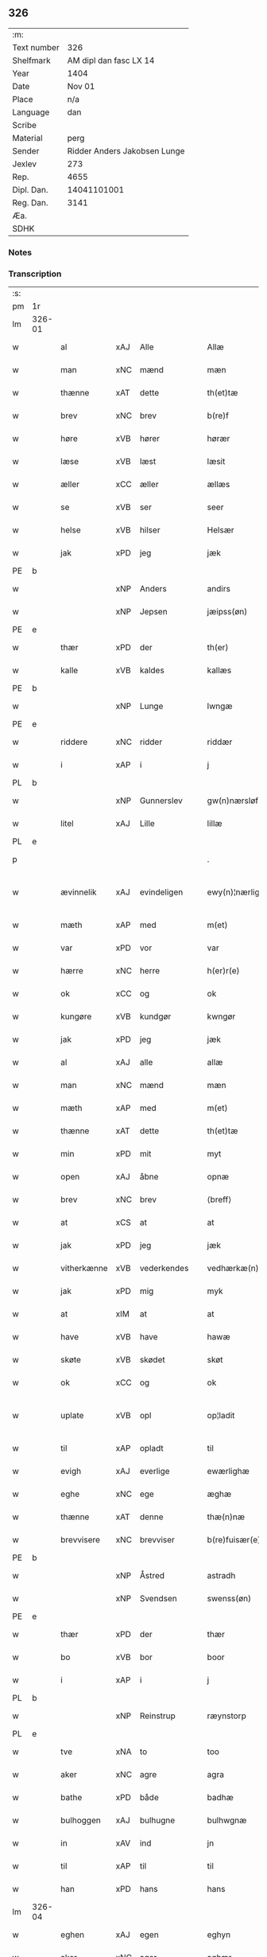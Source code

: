 ** 326
| :m:         |                              |
| Text number |                          326 |
| Shelfmark   |       AM dipl dan fasc LX 14 |
| Year        |                         1404 |
| Date        |                       Nov 01 |
| Place       |                          n/a |
| Language    |                          dan |
| Scribe      |                              |
| Material    |                         perg |
| Sender      | Ridder Anders Jakobsen Lunge |
| Jexlev      |                          273 |
| Rep.        |                         4655 |
| Dipl. Dan.  |                  14041101001 |
| Reg. Dan.   |                         3141 |
| Æa.         |                              |
| SDHK        |                              |

*** Notes


*** Transcription
| :s: |        |             |     |            |   |                    |                 |   |   |   |   |     |   |   |    |               |
| pm  | 1r     |             |     |            |   |                    |                 |   |   |   |   |     |   |   |    |               |
| lm  | 326-01 |             |     |            |   |                    |                 |   |   |   |   |     |   |   |    |               |
| w   |        | al          | xAJ | Alle       |   | Allæ               | Allæ            |   |   |   |   | dan |   |   |    |        326-01 |
| w   |        | man         | xNC | mænd       |   | mæn                | mæ             |   |   |   |   | dan |   |   |    |        326-01 |
| w   |        | thænne      | xAT | dette      |   | th(et)tæ           | thꝫtæ           |   |   |   |   | dan |   |   |    |        326-01 |
| w   |        | brev        | xNC | brev       |   | b(re)f             | bͤf              |   |   |   |   | dan |   |   |    |        326-01 |
| w   |        | høre        | xVB | hører      |   | hørær              | hørær           |   |   |   |   | dan |   |   |    |        326-01 |
| w   |        | læse        | xVB | læst       |   | læsit              | læſıt           |   |   |   |   | dan |   |   |    |        326-01 |
| w   |        | æller       | xCC | æller      |   | ællæs              | ællæ           |   |   |   |   | dan |   |   |    |        326-01 |
| w   |        | se          | xVB | ser        |   | seer               | ſeer            |   |   |   |   | dan |   |   |    |        326-01 |
| w   |        | helse       | xVB | hilser     |   | Helsær             | Helſær          |   |   |   |   | dan |   |   |    |        326-01 |
| w   |        | jak         | xPD | jeg        |   | jæk                | ȷæk             |   |   |   |   | dan |   |   |    |        326-01 |
| PE  | b      |             |     |            |   |                    |                 |   |   |   |   |     |   |   |    |               |
| w   |        |             | xNP | Anders     |   | andirs             | andır          |   |   |   |   | dan |   |   |    |        326-01 |
| w   |        |             | xNP | Jepsen     |   | jæipss(øn)         | ȷæıpſ          |   |   |   |   | dan |   |   |    |        326-01 |
| PE  | e      |             |     |            |   |                    |                 |   |   |   |   |     |   |   |    |               |
| w   |        | thær        | xPD | der           |   | th(er)             | th             |   |   |   |   | dan |   |   |    |        326-01 |
| w   |        | kalle       | xVB | kaldes           |   | kallæs             | kallæ          |   |   |   |   | dan |   |   |    |        326-01 |
| PE  | b      |             |     |            |   |                    |                 |   |   |   |   |     |   |   |    |               |
| w   |        |             | xNP | Lunge      |   | lwngæ              | lwngæ           |   |   |   |   | dan |   |   |    |        326-01 |
| PE  | e      |             |     |            |   |                    |                 |   |   |   |   |     |   |   |    |               |
| w   |        | riddere     | xNC | ridder           |   | riddær             | rıddær          |   |   |   |   | dan |   |   |    |        326-01 |
| w   |        | i           | xAP | i           |   | j                  | ȷ               |   |   |   |   | dan |   |   |    |        326-01 |
| PL  | b      |             |     |            |   |                    |                 |   |   |   |   |     |   |   |    |               |
| w   |        |             | xNP | Gunnerslev |   | gw(n)nærsløf       | gw̅nærſløf       |   |   |   |   | dan |   |   |    |        326-01 |
| w   |        | litel       | xAJ | Lille           |   | lillæ              | lıllæ           |   |   |   |   | dan |   |   |    |        326-01 |
| PL  | e      |             |     |            |   |                    |                 |   |   |   |   |     |   |   |    |               |
| p   |        |             |     |            |   | .                  | .               |   |   |   |   | dan |   |   |    |        326-01 |
| w   |        | ævinnelik   | xAJ | evindeligen           |   | ewy(n)¦nærlighæn   | ewy̅¦nærlıghæ   |   |   |   |   | dan |   |   |    | 326-01—326-02 |
| w   |        | mæth        | xAP | med           |   | m(et)              | mꝫ              |   |   |   |   | dan |   |   |    |        326-02 |
| w   |        | var         | xPD | vor           |   | var                | var             |   |   |   |   | dan |   |   |    |        326-02 |
| w   |        | hærre       | xNC | herre           |   | h(er)r(e)          | h̅r             |   |   |   |   | dan |   |   |    |        326-02 |
| w   |        | ok          | xCC | og           |   | ok                 | ok              |   |   |   |   | dan |   |   |    |        326-02 |
| w   |        | kungøre     | xVB | kundgør           |   | kwngør             | kwngøꝛ          |   |   |   |   | dan |   |   |    |        326-02 |
| w   |        | jak         | xPD | jeg           |   | jæk                | ȷæk             |   |   |   |   | dan |   |   |    |        326-02 |
| w   |        | al          | xAJ | alle           |   | allæ               | allæ            |   |   |   |   | dan |   |   |    |        326-02 |
| w   |        | man         | xNC | mænd           |   | mæn                | mæ             |   |   |   |   | dan |   |   |    |        326-02 |
| w   |        | mæth        | xAP | med           |   | m(et)              | mꝫ              |   |   |   |   | dan |   |   |    |        326-02 |
| w   |        | thænne      | xAT | dette           |   | th(et)tæ           | thꝫtæ           |   |   |   |   | dan |   |   |    |        326-02 |
| w   |        | min         | xPD | mit           |   | myt                | myt             |   |   |   |   | dan |   |   |    |        326-02 |
| w   |        | open        | xAJ | åbne           |   | opnæ               | opnæ            |   |   |   |   | dan |   |   |    |        326-02 |
| w   |        | brev        | xNC | brev           |   | ⟨breff⟩            | ⟨breff⟩         |   |   |   |   | dan |   |   |    |        326-02 |
| w   |        | at          | xCS | at           |   | at                 | at              |   |   |   |   | dan |   |   |    |        326-02 |
| w   |        | jak         | xPD | jeg           |   | jæk                | ȷæk             |   |   |   |   | dan |   |   |    |        326-02 |
| w   |        | vitherkænne | xVB | vederkendes           |   | vedhærkæ(n)næs     | vedhærkæ̅næ     |   |   |   |   | dan |   |   |    |        326-02 |
| w   |        | jak         | xPD | mig           |   | myk                | myk             |   |   |   |   | dan |   |   |    |        326-02 |
| w   |        | at          | xIM | at           |   | at                 | at              |   |   |   |   | dan |   |   |    |        326-02 |
| w   |        | have        | xVB | have           |   | hawæ               | hawæ            |   |   |   |   | dan |   |   |    |        326-02 |
| w   |        | skøte       | xVB | skødet           |   | skøt               | ſkøt            |   |   |   |   | dan |   |   |    |        326-02 |
| w   |        | ok          | xCC | og           |   | ok                 | ok              |   |   |   |   | dan |   |   |    |        326-02 |
| w   |        | uplate      | xVB | opl           |   | op¦ladit           | op¦ladıt        |   |   |   |   | dan |   |   |    | 326-02—326-03 |
| w   |        | til         | xAP | opladt           |   | til                | tıl             |   |   |   |   | dan |   |   |    |        326-03 |
| w   |        | evigh       | xAJ | everlige           |   | ewærlighæ          | ewærlıghæ       |   |   |   |   | dan |   |   |    |        326-03 |
| w   |        | eghe        | xNC | ege           |   | æghæ               | æghæ            |   |   |   |   | dan |   |   |    |        326-03 |
| w   |        | thænne      | xAT | denne           |   | thæ(n)næ           | thæ̅næ           |   |   |   |   | dan |   |   |    |        326-03 |
| w   |        | brevvisere  | xNC | brevviser           |   | b(re)fuisær(e)     | bͤfuiſær        |   |   |   |   | dan |   |   |    |        326-03 |
| PE  | b      |             |     |            |   |                    |                 |   |   |   |   |     |   |   |    |               |
| w   |        |             | xNP | Åstred           |   | astradh            | astradh         |   |   |   |   | dan |   |   |    |        326-03 |
| w   |        |             | xNP | Svendsen           |   | swenss(øn)         | ſwenſ          |   |   |   |   | dan |   |   |    |        326-03 |
| PE  | e      |             |     |            |   |                    |                 |   |   |   |   |     |   |   |    |               |
| w   |        | thær        | xPD | der           |   | thær               | thær            |   |   |   |   | dan |   |   |    |        326-03 |
| w   |        | bo          | xVB | bor           |   | boor               | booꝛ            |   |   |   |   | dan |   |   |    |        326-03 |
| w   |        | i           | xAP | i           |   | j                  | ȷ               |   |   |   |   | dan |   |   |    |        326-03 |
| PL  | b      |             |     |            |   |                    |                 |   |   |   |   |     |   |   |    |               |
| w   |        |             | xNP | Reinstrup           |   | ræynstorp          | ræynſtoꝛp       |   |   |   |   | dan |   |   |    |        326-03 |
| PL  | e      |             |     |            |   |                    |                 |   |   |   |   |     |   |   |    |               |
| w   |        | tve         | xNA | to           |   | too                | too             |   |   |   |   | dan |   |   |    |        326-03 |
| w   |        | aker        | xNC | agre           |   | agra               | agra            |   |   |   |   | dan |   |   |    |        326-03 |
| w   |        | bathe       | xPD | både           |   | badhæ              | badhæ           |   |   |   |   | dan |   |   |    |        326-03 |
| w   |        | bulhoggen   | xAJ | bulhugne           |   | bulhwgnæ           | bulhwgnæ        |   |   |   |   | dan |   |   |    |        326-03 |
| w   |        | in          | xAV | ind           |   | jn                 | ȷn              |   |   |   |   | dan |   |   |    |        326-03 |
| w   |        | til         | xAP | til           |   | til                | tıl             |   |   |   |   | dan |   |   |    |        326-03 |
| w   |        | han         | xPD | hans           |   | hans               | han            |   |   |   |   | dan |   |   |    |        326-03 |
| lm  | 326-04 |             |     |            |   |                    |                 |   |   |   |   |     |   |   |    |               |
| w   |        | eghen       | xAJ | egen           |   | eghyn              | eghy           |   |   |   |   | dan |   |   |    |        326-04 |
| w   |        | aker        | xNC | ager           |   | aghær              | aghær           |   |   |   |   | dan |   |   |    |        326-04 |
| w   |        | i           | xAP | i           |   | j                  | ȷ               |   |   |   |   | dan |   |   |    |        326-04 |
| PL  | b      |             |     |            |   |                    |                 |   |   |   |   |     |   |   |    |               |
| w   |        |             | xNP | Bagnevangen           |   | bagnæ⸠hy⸡va(n)ghyn | bagnæ⸠hy⸡va̅ghy |   |   |   |   | dan |   |   |    |        326-04 |
| PL  | e      |             |     |            |   |                    |                 |   |   |   |   |     |   |   |    |               |
| p   |        |             |     | .           |   | .                  | .               |   |   |   |   | dan |   |   |    |        326-04 |
| w   |        | thæn        | xAT | de           |   | the                | the             |   |   |   |   | dan |   |   |    |        326-04 |
| w   |        | thær        | xPD | der           |   | th(er)             | th             |   |   |   |   | dan |   |   |    |        326-04 |
| w   |        | for         | xAV | førre           |   | førræ              | føꝛræ           |   |   |   |   | dan |   |   |    |        326-04 |
| w   |        | ligje       | xVB | lagde           |   | laghæ              | laghæ           |   |   |   |   | dan |   |   |    |        326-04 |
| w   |        | til         | xAP | til           |   | til                | tıl             |   |   |   |   | dan |   |   |    |        326-04 |
| PL  | b      |             |     |            |   |                    |                 |   |   |   |   |     |   |   |    |               |
| w   |        |             | xNP | Ingmars           |   | jnggemars          | ȷnggemar       |   |   |   |   | dan |   |   |    |        326-04 |
| w   |        | garth       | xNC | gård           |   | gardh              | gardh           |   |   |   |   | dan |   |   |    |        326-04 |
| PL  | e      |             |     |            |   |                    |                 |   |   |   |   |     |   |   |    |               |
| w   |        | i           | xAP | i           |   | j                  | ȷ               |   |   |   |   | dan |   |   |    |        326-04 |
| PL  | b      |             |     |            |   |                    |                 |   |   |   |   |     |   |   |    |               |
| w   |        |             | xNP | Gunderslev           |   | gw(n)nærsløf       | gw̅nærſløf       |   |   |   |   | dan |   |   |    |        326-04 |
| w   |        | litel       | xAJ | Lille           |   | lillæ              | lıllæ           |   |   |   |   | dan |   |   |    |        326-04 |
| PL  | e      |             |     |            |   |                    |                 |   |   |   |   |     |   |   |    |               |
| p   |        |             |     |            |   | .                  | .               |   |   |   |   | dan |   |   |    |        326-04 |
| w   |        | ok          | xCC | og           |   | ok                 | ok              |   |   |   |   | dan |   |   |    |        326-04 |
| w   |        | mughe       | xVB | må           |   | ma                 | ma              |   |   |   |   | dan |   |   |    |        326-04 |
| w   |        | thær        | xPD | der           |   | th(er)             | th             |   |   |   |   | dan |   |   |    |        326-04 |
| w   |        | sa          | xVB | sås           |   | saas               | ſaa            |   |   |   |   | dan |   |   |    |        326-04 |
| w   |        | upovena     | xAP | påne           |   | panæ               | panæ            |   |   |   |   | dan |   |   |    |        326-04 |
| w   |        | hvar        | xAV | hvor           |   | hwar               | hwar            |   |   |   |   | dan |   |   |    |        326-04 |
| w   |        | thæn        | xAT | den           |   | thæn               | thæn            |   |   |   |   | dan |   |   |    |        326-04 |
| lm  | 326-05 |             |     |            |   |                    |                 |   |   |   |   |     |   |   |    |               |
| w   |        | aker        | xNC | ager           |   | agh(er)            | agh            |   |   |   |   | dan |   |   |    |        326-05 |
| w   |        | tve         | xNA | to           |   | too                | too             |   |   |   |   | dan |   |   |    |        326-05 |
| w   |        | skæppe      | xNC | skæpper           |   | skiæppær           | ſkıæær         |   |   |   |   | dan |   |   |    |        326-05 |
| w   |        | korn        | xNC | korn           |   | korn               | koꝛ            |   |   |   |   | dan |   |   |    |        326-05 |
| p   |        |             |     | .           |   | .                  | .               |   |   |   |   | dan |   |   |    |        326-05 |
| w   |        | ok          | xCC | og           |   | ok                 | ok              |   |   |   |   | dan |   |   |    |        326-05 |
| w   |        | en          | xNA | en           |   | en                 | e              |   |   |   |   | dan |   |   |    |        326-05 |
| w   |        | aker        | xNC | ager           |   | agh(er)            | agh            |   |   |   |   | dan |   |   |    |        326-05 |
| w   |        | i           | xAP | i           |   | j                  | j               |   |   |   |   | dan |   |   |    |        326-05 |
| w   |        | thæn        | xAT | den           |   | thæn               | thæ            |   |   |   |   | dan |   |   |    |        326-05 |
| w   |        | øster       | xAJ | østre           |   | østræ              | øſtræ           |   |   |   |   | dan |   |   |    |        326-05 |
| w   |        | sjovang     | xNC | søvang           |   | syøwang            | ſyøwang         |   |   |   |   | dan |   |   |    |        326-05 |
| w   |        | hvilik      | xPD | hvilken           |   | hwilkæn            | hwılkæ         |   |   |   |   | dan |   |   |    |        326-05 |
| w   |        | thær        | xPD | der           |   | th(er)             | th             |   |   |   |   | dan |   |   |    |        326-05 |
| w   |        | ligje       | xVB | ligger           |   | ligg(er)           | lıgg           |   |   |   |   | dan |   |   |    |        326-05 |
| w   |        | upovena     | xAP | påne           |   | panæ               | panæ            |   |   |   |   | dan |   |   |    |        326-05 |
| PL  | b      |             |     |            |   |                    |                 |   |   |   |   |     |   |   |    |               |
| w   |        | hyld        | xNC | hylde           |   | hyllæ              | hyllæ           |   |   |   |   | dan |   |   |    |        326-05 |
| w   |        | aker        | xNC | ager           |   | agh(er)            | agh            |   |   |   |   | dan |   |   |    |        326-05 |
| PL  | e      |             |     |            |   |                    |                 |   |   |   |   |     |   |   |    |               |
| p   |        |             |     | .           |   | .                  | .               |   |   |   |   | dan |   |   |    |        326-05 |
| w   |        | østen       | xAV | østen           |   | østæn              | øſtæ           |   |   |   |   | dan |   |   |    |        326-05 |
| w   |        | næst        | xAP | næst           |   | næst               | næſt            |   |   |   |   | dan |   |   |    |        326-05 |
| w   |        | stenrykel   | xNC | stenrøglen           |   | stenrwgelyn        | ſtenrwgelý     |   |   |   |   | dan |   |   |    |        326-05 |
| w   |        | thæn        | xAT | den           |   | thæn               | thæn            |   |   |   |   | dan |   |   |    |        326-05 |
| w   |        | sum         | xRP | som           |   | swm                | ſw             |   |   |   |   | dan |   |   |    |        326-05 |
| lm  | 326-06 |             |     |            |   |                    |                 |   |   |   |   |     |   |   |    |               |
| w   |        | næst        | xAP | næst           |   | næst               | næſt            |   |   |   |   | dan |   |   |    |        326-06 |
| w   |        | by          | xNC | byen           |   | byn                | byn             |   |   |   |   | dan |   |   |    |        326-06 |
| w   |        | være        | xVB | er           |   | ær                 | ær              |   |   |   |   | dan |   |   |    |        326-06 |
| p   |        |             |     | .           |   | .                  | .               |   |   |   |   | dan |   |   |    |        326-06 |
| w   |        | thæn        | xAT | den           |   | thæn               | thæn            |   |   |   |   | dan |   |   |    |        326-06 |
| w   |        | sum         | xRP | som           |   | swm                | ſw             |   |   |   |   | dan |   |   |    |        326-06 |
| w   |        | ok          | xAV | og           |   | ok                 | ok              |   |   |   |   | dan |   |   |    |        326-06 |
| w   |        | for         | xAV | førre           |   | førræ              | føꝛræ           |   |   |   |   | dan |   |   |    |        326-06 |
| w   |        | ligje       | xVB | lå           |   | laa                | laa             |   |   |   |   | dan |   |   |    |        326-06 |
| w   |        | til         | xAP | til           |   | til                | til             |   |   |   |   | dan |   |   |    |        326-06 |
| PL  | b      |             |     |            |   |                    |                 |   |   |   |   |     |   |   |    |               |
| w   |        |             | xNP | Ingmars           |   | jngemars           | ȷngemar        |   |   |   |   | dan |   |   |    |        326-06 |
| w   |        | garth       | xNC | gård           |   | gardh              | gardh           |   |   |   |   | dan |   |   |    |        326-06 |
| PL  | e      |             |     |            |   |                    |                 |   |   |   |   |     |   |   |    |               |
| p   |        |             |     |            |   | .                  | .               |   |   |   |   | dan |   |   |    |        326-06 |
| w   |        | ok          | xCC | og           |   | ok                 | ok              |   |   |   |   | dan |   |   |    |        326-06 |
| w   |        | mughe       | xVB | må           |   | ma                 | ma              |   |   |   |   | dan |   |   |    |        326-06 |
| w   |        | thær        | xAV | der           |   | th(er)             | th             |   |   |   |   | dan |   |   |    |        326-06 |
| w   |        | sa          | xVB | sås           |   | saas               | ſaa            |   |   |   |   | dan |   |   |    |        326-06 |
| w   |        | a           | xAP | å           |   | a                  | a               |   |   |   |   | dan |   |   |    |        326-06 |
| w   |        | tve         | xNA | to           |   | too                | too             |   |   |   |   | dan |   |   |    |        326-06 |
| w   |        | skæppe      | xNC | skæpper           |   | skiæppær           | ſkiæær         |   |   |   |   | dan |   |   |    |        326-06 |
| w   |        | korn        | xNC | korn           |   | korn               | koꝛ            |   |   |   |   | dan |   |   |    |        326-06 |
| p   |        |             |     | .           |   | .                  | .               |   |   |   |   | dan |   |   |    |        326-06 |
| w   |        | for         | xAP | for           |   | for                | foꝛ             |   |   |   |   | dan |   |   |    |        326-06 |
| w   |        | sva         | xAV | så           |   | swa                | ſwa             |   |   |   |   | dan |   |   |    |        326-06 |
| w   |        | mikel       | xAJ | megen           |   | meghyn             | meghy          |   |   |   |   | dan |   |   |    |        326-06 |
| w   |        | aker        | xNC | ager           |   | agh(er)            | agh            |   |   |   |   | dan |   |   |    |        326-06 |
| w   |        | ok          | xCC | og           |   | ok                 | ok              |   |   |   |   | dan |   |   |    |        326-06 |
| w   |        | æng         | xNC | eng           |   | æn¦gh              | æn¦gh           |   |   |   |   | dan |   |   |    | 326-06—326-07 |
| w   |        | skogh       | xNC | skov           |   | skow               | ſkow            |   |   |   |   | dan |   |   |    |        326-07 |
| w   |        | ok          | xCC | og           |   | ok                 | ok              |   |   |   |   | dan |   |   |    |        326-07 |
| w   |        | al          | xAJ | al           |   | al                 | al              |   |   |   |   | dan |   |   |    |        326-07 |
| w   |        | thæn        | xAT | den           |   | thæn               | thæ            |   |   |   |   | dan |   |   |    |        326-07 |
| w   |        | rættighhet  | xNC | rettighed           |   | ræktowhet          | ræktowhet       |   |   |   |   | dan |   |   |    |        326-07 |
| w   |        | thæn        | xAT | den           |   | th(er)             | th             |   |   |   |   | dan |   |   |    |        326-07 |
| w   |        | fornævnd    | xAJ | fornævnte           |   | for(nefnde)        | foꝛͩͤ             |   |   |   |   | dan |   |   |    |        326-07 |
| PE  | b      |             |     |            |   |                    |                 |   |   |   |   |     |   |   |    |               |
| w   |        |             | xNP | Åstred           |   | astradh            | aſtradh         |   |   |   |   | dan |   |   |    |        326-07 |
| w   |        |             | xNP | Svendsen           |   | swenss(øn)         | ſwens          |   |   |   |   | dan |   |   |    |        326-07 |
| PE  | e      |             |     |            |   |                    |                 |   |   |   |   |     |   |   |    |               |
| w   |        | have        | xVB | havde           |   | hafdhæ             | hafdhæ          |   |   |   |   | dan |   |   |    |        326-07 |
| w   |        | fran        | xAP | fran           |   | fran               | fra            |   |   |   |   | dan |   |   |    |        326-07 |
| PL  | b      |             |     |            |   |                    |                 |   |   |   |   |     |   |   |    |               |
| w   |        |             | xNP | Bavelse           |   | bawlssæ            | bawlſſæ         |   |   |   |   | dan |   |   |    |        326-07 |
| w   |        | sjo         | xNC | sø           |   | syø                | ſyø             |   |   |   |   | dan |   |   |    |        326-07 |
| PL  | e      |             |     |            |   |                    |                 |   |   |   |   |     |   |   |    |               |
| p   |        |             |     | .           |   | .                  | .               |   |   |   |   | dan |   |   |    |        326-07 |
| w   |        | ok          | xCC | og           |   | ok                 | ok              |   |   |   |   | dan |   |   |    |        326-07 |
| w   |        | sva         | xAV | så           |   | swa                | swa             |   |   |   |   | dan |   |   |    |        326-07 |
| w   |        | up          | xAP | op           |   | op                 | op              |   |   |   |   | dan |   |   |    |        326-07 |
| w   |        | at          | xAP | at           |   | at                 | at              |   |   |   |   | dan |   |   |    |        326-07 |
| w   |        | sand+bæk    | xNC | sandbækken           |   | sandbækkæn         | ſandbækkæ      |   |   |   |   | dan |   |   |    |        326-07 |
| p   |        |             |     | .           |   | .                  | .               |   |   |   |   | dan |   |   |    |        326-07 |
| w   |        | thæn        | xAT | det           |   | th(et)             | thꝫ             |   |   |   |   | dan |   |   |    |        326-07 |
| w   |        | sum         | xRP | som           |   | swm                | sw             |   |   |   |   | dan |   |   |    |        326-07 |
| w   |        | væsten      | xAP | vesten           |   | væs¦tæn            | væſ¦tæ         |   |   |   |   | dan |   |   |    | 326-07-326-08 |
| w   |        | for         | xAP | fore           |   | far(e)             | far            |   |   |   |   | dan |   |   |    |        326-08 |
| w   |        | være        | xVB | er           |   | ær                 | ær              |   |   |   |   | dan |   |   |    |        326-08 |
| p   |        |             |     | .           |   | .                  | .               |   |   |   |   | dan |   |   |    |        326-08 |
| w   |        | thvær       | xAV | tvært           |   | thwert             | thwert          |   |   |   |   | dan |   |   |    |        326-08 |
| w   |        | yver        | xAP | over           |   | jwær               | ȷwær            |   |   |   |   | dan |   |   |    |        326-08 |
| PL  | b      |             |     |            |   |                    |                 |   |   |   |   |     |   |   |    |               |
| w   |        | tove        | xNP | tove           |   | towæ               | towæ            |   |   |   |   | dan |   |   |    |        326-08 |
| w   |        | bjargh      | xNC | bjerg           |   | biærgh             | bıærgh          |   |   |   |   | dan |   |   |    |        326-08 |
| PL  | e      |             |     |            |   |                    |                 |   |   |   |   |     |   |   |    |               |
| p   |        |             |     |            |   | .                  | .               |   |   |   |   | dan |   |   |    |        326-08 |
| w   |        | ok          | xCC | og           |   | ok                 | ok              |   |   |   |   | dan |   |   |    |        326-08 |
| w   |        | sunnen      | xAV | sønder           |   | syndær             | ſyndær          |   |   |   |   | dan |   |   |    |        326-08 |
| w   |        | in          | xAV | ind           |   | jn                 | ȷn              |   |   |   |   | dan |   |   |    |        326-08 |
| w   |        | upa         | xAP | på           |   | pa                 | pa              |   |   |   |   | dan |   |   |    |        326-08 |
| w   |        | thæn        | xAT | de           |   | the                | the             |   |   |   |   | dan |   |   |    |        326-08 |
| w   |        | sunnen      | xAJ | søndre           |   | syndræ             | ſyndræ          |   |   |   |   | dan |   |   |    |        326-08 |
| w   |        | hagh        | xNC | have           |   | haghæ              | haghæ           |   |   |   |   | dan |   |   |    |        326-08 |
| p   |        |             |     | .           |   | .                  | .               |   |   |   |   | dan |   |   |    |        326-08 |
| w   |        | ok          | xCC | og           |   | ok                 | ok              |   |   |   |   | dan |   |   |    |        326-08 |
| w   |        | sva         | xAV | så           |   | swa                | ſwa             |   |   |   |   | dan |   |   |    |        326-08 |
| w   |        | hagh        | xNC | hagene           |   | haghænæ            | haghænæ         |   |   |   |   | dan |   |   |    |        326-08 |
| w   |        | nither      | xAP | neder           |   | nædh(er)           | nædh           |   |   |   |   | dan |   |   |    |        326-08 |
| w   |        | in          | xAV | ind           |   | jn                 | ȷn              |   |   |   |   | dan |   |   |    |        326-08 |
| w   |        | til         | xAP | til           |   | til                | tıl             |   |   |   |   | dan |   |   |    |        326-08 |
| w   |        | sjo         | xNC | søen           |   | syøn               | ſyø            |   |   |   |   | dan |   |   |    |        326-08 |
| lm  | 326-09 |             |     |            |   |                    |                 |   |   |   |   |     |   |   |    |               |
| w   |        | thæn        | xAT | det           |   | th(et)             | thꝫ             |   |   |   |   | dan |   |   |    |        326-09 |
| w   |        | sum         | xPD | som           |   | swm                | ſw             |   |   |   |   | dan |   |   |    |        326-09 |
| w   |        | thæn        | xAT | der           |   | th(er)             | th             |   |   |   |   | dan |   |   |    |        326-09 |
| w   |        | for         | xAV | for           |   | for                | foꝛ             |   |   |   |   | dan |   |   |    |        326-09 |
| w   |        | northen     | xAJ | norden           |   | noræn              | noꝛæn           |   |   |   |   | dan |   |   |    |        326-09 |
| w   |        | ok          | xCC | og           |   | ok                 | ok              |   |   |   |   | dan |   |   |    |        326-09 |
| w   |        | væsten      | xAJ | vesten           |   | væstæn             | væſtæ          |   |   |   |   | dan |   |   |    |        326-09 |
| w   |        | være        | xVB | er           |   | ær                 | ær              |   |   |   |   | dan |   |   |    |        326-09 |
| w   |        | undentaken  | xAV | undtagen           |   | vndæntagyn         | vndæntagy      |   |   |   |   | dan |   |   |    |        326-09 |
| w   |        | aldengjald  | xNC | oldengæld           |   | aldwngiæld         | aldwngıæld      |   |   |   |   | dan |   |   |    |        326-09 |
| w   |        | til         | xAP | til           |   | til                | tıl             |   |   |   |   | dan |   |   |    |        326-09 |
| w   |        | han         | xPD | hans           |   | hans               | han            |   |   |   |   | dan |   |   |    |        326-09 |
| w   |        | eghen       | xAJ | egen           |   | eghyn              | eghy           |   |   |   |   | dan |   |   |    |        326-09 |
| w   |        | svin        | xNC | svin           |   | swyn               | ſwy            |   |   |   |   | dan |   |   |    |        326-09 |
| w   |        | ok          | xCC | og           |   | ok                 | ok              |   |   |   |   | dan |   |   |    |        326-09 |
| w   |        | han         | xPD | hans           |   | hans               | han            |   |   |   |   | dan |   |   |    |        326-09 |
| w   |        | eldebrand   | xNC | ildebrand           |   | eldebrand          | eldebrand       |   |   |   |   | dan |   |   |    |        326-09 |
| w   |        | ok          | xCC | og           |   | ok                 | ok              |   |   |   |   | dan |   |   |    |        326-09 |
| w   |        | husbygning  | xNC | husbygning           |   | hwsbyg¦nyng        | hwſbyg¦nyng     |   |   |   |   | dan |   |   |    | 326-09-326-10 |
| p   |        |             |     | .           |   | .                  | .               |   |   |   |   | dan |   |   |    |        326-10 |
| w   |        | ok          | xCC | og           |   | ok                 | ok              |   |   |   |   | dan |   |   |    |        326-10 |
| w   |        | vilkor      | xNC | vilkår           |   | vilkorær           | vılkoꝛær        |   |   |   |   | dan |   |   |    |        326-10 |
| w   |        | jak         | xPD | jeg           |   | jæk                | ȷæk             |   |   |   |   | dan |   |   |    |        326-10 |
| w   |        | jak         | xPD | mig           |   | myk                | myk             |   |   |   |   | dan |   |   |    |        326-10 |
| w   |        | til         | xAP | til           |   | til                | tıl             |   |   |   |   | dan |   |   |    |        326-10 |
| w   |        | ok          | xCC | og           |   | ok                 | ok              |   |   |   |   | dan |   |   |    |        326-10 |
| w   |        | min         | xPD | mine           |   | mynæ               | mynæ            |   |   |   |   | dan |   |   |    |        326-10 |
| w   |        | ærving      | xNC | arvinge           |   | ærw⟨i⟩nggæ         | ærw⟨i⟩nggæ      |   |   |   |   | dan |   |   |    |        326-10 |
| w   |        | at          | xIM | at           |   | at                 | at              |   |   |   |   | dan |   |   |    |        326-10 |
| w   |        | fri         | xVB | fri           |   | fri                | frı             |   |   |   |   | dan |   |   |    |        326-10 |
| w   |        | ok          | xCC | og           |   | ok                 | ok              |   |   |   |   | dan |   |   |    |        326-10 |
| w   |        | hæmle       | xVB | hjemle           |   | hemlæ              | hemlæ           |   |   |   |   | dan |   |   |    |        326-10 |
| w   |        | thæn        | xAT | den           |   | thæn               | thæn            |   |   |   |   | dan |   |   |    |        326-10 |
| w   |        | fornævnd    | xAJ | fornævnte           |   | for(nefnde)        | foꝛͩͤ             |   |   |   |   | dan |   |   |    |        326-10 |
| PE  | b      |             |     |            |   |                    |                 |   |   |   |   |     |   |   |    |               |
| w   |        |             | xNP | Åstred           |   | astradh            | aſtradh         |   |   |   |   | dan |   |   |    |        326-10 |
| w   |        |             | xNP | Svendsen           |   | swenss(øn)         | ſwens          |   |   |   |   | dan |   |   |    |        326-10 |
| PE  | e      |             |     |            |   |                    |                 |   |   |   |   |     |   |   |    |               |
| w   |        | ok          | xCC | og           |   | ok                 | ok              |   |   |   |   | dan |   |   |    |        326-10 |
| w   |        | han         | xPD | hans           |   | hans               | han            |   |   |   |   | dan |   |   |    |        326-10 |
| w   |        | arving      | xNC | arvinge           |   | arw⟨i⟩ng¦gæ        | arw⟨i⟩ng¦gæ     |   |   |   |   | dan |   |   |    | 326-10-326-11 |
| w   |        | thænne      | xAT | disse           |   | thesse             | theſſe          |   |   |   |   | dan |   |   |    |        326-11 |
| w   |        | fornævnd    | xAJ | fornævnte           |   | for(nefnde)        | foꝛͩͤ             |   |   |   |   | dan |   |   |    |        326-11 |
| w   |        | aker        | xNC | agre           |   | aghræ              | aghræ           |   |   |   |   | dan |   |   |    |        326-11 |
| w   |        | for         | xAP | for           |   | for                | foꝛ             |   |   |   |   | dan |   |   |    |        326-11 |
| w   |        | hvær        | xPD | hvers           |   | hwars              | hwar           |   |   |   |   | dan |   |   |    |        326-11 |
| w   |        | man         | xNC | mands           |   | mans               | man            |   |   |   |   | dan |   |   |    |        326-11 |
| w   |        | tiltal      | xNC | tiltal           |   | til taal           | tıl taal        |   |   |   |   | dan |   |   |    |        326-11 |
| w   |        | sum         | xPD | som           |   | swm                | ſwm             |   |   |   |   | dan |   |   |    |        326-11 |
| w   |        | landslogh   | xNC | landsloven           |   | lansloghæn         | lanſloghæ      |   |   |   |   | dan |   |   |    |        326-11 |
| w   |        | utvise      | xVB | udviser           |   | vt visær           | vt vıſær        |   |   |   |   | dan |   |   |    |        326-11 |
| w   |        |             | lat |            |   | Jn                 | Jn              |   |   |   |   | lat |   |   |    |        326-11 |
| w   |        |             | lat |            |   | cui(us)            | cuı            |   |   |   |   | lat |   |   |    |        326-11 |
| w   |        |             | lat |            |   | rej                | reȷ             |   |   |   |   | lat |   |   |    |        326-11 |
| w   |        |             | lat |            |   | testimoni(um)      | teſtımonıͫ       |   |   |   |   | lat |   |   |    |        326-11 |
| w   |        |             | lat |            |   | sigillu(m)         | ſıgıllu̅         |   |   |   |   | lat |   |   |    |        326-11 |
| w   |        |             | lat |            |   | me(um)             | meͫ              |   |   |   |   | lat |   |   |    |        326-11 |
| w   |        |             | lat |            |   | vna                | vna             |   |   |   |   | lat |   |   |    |        326-11 |
| lm  | 326-12 |             |     |            |   |                    |                 |   |   |   |   |     |   |   |    |               |
| w   |        |             | lat |            |   | cu(m)              | cu̅              |   |   |   |   | lat |   |   |    |        326-12 |
| w   |        |             | lat |            |   | sigillis           | ſıgıllı        |   |   |   |   | lat |   |   |    |        326-12 |
| w   |        |             | lat |            |   | viror(um)          | vıroꝝ           |   |   |   |   | lat |   |   |    |        326-12 |
| w   |        |             | lat |            |   | nobiliu(m)         | nobılıu̅         |   |   |   |   | lat |   |   |    |        326-12 |
| w   |        |             | lat |            |   | (et)               |                |   |   |   |   | lat |   |   |    |        326-12 |
| w   |        |             | lat |            |   | disc(re)tor(um)    | dıſcͤtoꝝ         |   |   |   |   | lat |   |   |    |        326-12 |
| w   |        |             | lat |            |   | v(idelicet)        | vꝫ              |   |   |   |   | lat |   |   |    |        326-12 |
| w   |        |             | lat |            |   | d(omi)ni           | dn̅ı             |   |   |   |   | lat |   |   |    |        326-12 |
| PE  | b      |             |     |            |   |                    |                 |   |   |   |   |     |   |   |    |               |
| w   |        |             | lat |            |   | joha(nn)is         | ȷoha̅ı          |   |   |   |   | lat |   |   |    |        326-12 |
| w   |        |             | lat |            |   | møltekæ            | møltekæ         |   |   |   |   | dan |   |   |    |        326-12 |
| PE  | e      |             |     |            |   |                    |                 |   |   |   |   |     |   |   |    |               |
| w   |        |             | lat |            |   | de                 | de              |   |   |   |   | lat |   |   |    |        326-12 |
| PL  | b      |             |     |            |   |                    |                 |   |   |   |   |     |   |   |    |               |
| w   |        |             | lat |            |   | bawlssæ            | bawlſſæ         |   |   |   |   | dan |   |   |    |        326-12 |
| PL  | e      |             |     |            |   |                    |                 |   |   |   |   |     |   |   |    |               |
| w   |        |             | lat |            |   | d(omi)ni           | dn̅ı             |   |   |   |   | lat |   |   |    |        326-12 |
| PE  | b      |             |     |            |   |                    |                 |   |   |   |   |     |   |   |    |               |
| w   |        |             | lat |            |   | joha(nn)is         | ȷoha̅ı          |   |   |   |   | lat |   |   |    |        326-12 |
| w   |        |             | lat |            |   | fynkkenow          | fynkkenow       |   |   |   |   | dan |   |   |    |        326-12 |
| PE  | e      |             |     |            |   |                    |                 |   |   |   |   |     |   |   |    |               |
| w   |        |             | lat |            |   | militu(m)          | mılıtu̅          |   |   |   |   | lat |   |   |    |        326-12 |
| p   |        |             |     |            |   | .                  | .               |   |   |   |   | lat |   |   |    |        326-12 |
| PE  | b      |             |     |            |   |                    |                 |   |   |   |   |     |   |   |    |               |
| w   |        |             | lat |            |   | joha(nn)is         | ȷoha̅ı          |   |   |   |   | lat |   |   |    |        326-12 |
| w   |        |             | lat |            |   | kanuti             | kanutı	  |   |   |   |   | lat |   |   |    |        326-12 |
| PE  | e      |             |     |            |   |                    |                 |   |   |   |   |     |   |   |    |               |
| lm  | 326-13 |             |     |            |   |                    |                 |   |   |   |   |     |   |   |    |               |
| w   |        |             | lat |            |   | de                 | de              |   |   |   |   | lat |   |   |    |        326-13 |
| PL  | b      |             |     |            |   |                    |                 |   |   |   |   |     |   |   |    |               |
| w   |        |             | lat |            |   | vidhfwglæbiærgh    | vıdhfwglæbıærgh |   |   |   |   | dan |   |   |    |        326-13 |
| PL  | e      |             |     |            |   |                    |                 |   |   |   |   |     |   |   |    |               |
| PE  | b      |             |     |            |   |                    |                 |   |   |   |   |     |   |   |    |               |
| w   |        |             | lat |            |   | erici              | erıcı           |   |   |   |   | lat |   |   |    |        326-13 |
| w   |        |             | lat |            |   | tomæss(øn)         | tomæſ          |   |   |   |   | dan |   |   |    |        326-13 |
| PE  | e      |             |     |            |   |                    |                 |   |   |   |   |     |   |   |    |               |
| w   |        |             | lat |            |   | de                 | de              |   |   |   |   | lat |   |   |    |        326-13 |
| PL  | b      |             |     |            |   |                    |                 |   |   |   |   |     |   |   |    |               |
| w   |        |             | lat |            |   | vynstorp           | vynſtoꝛp        |   |   |   |   | dan |   |   |    |        326-13 |
| PL  | e      |             |     |            |   |                    |                 |   |   |   |   |     |   |   |    |               |
| p   |        |             |     |            |   | .                  | .               |   |   |   |   | lat |   |   |    |        326-13 |
| PE  | b      |             |     |            |   |                    |                 |   |   |   |   |     |   |   |    |               |
| w   |        |             | lat |            |   | pet(ri)            | pet            |   |   |   |   | lat |   |   |    |        326-13 |
| w   |        |             | lat |            |   | t(ur)gilli         | t᷑gıllı          |   |   |   |   | lat |   |   |    |        326-13 |
| PE  | e      |             |     |            |   |                    |                 |   |   |   |   |     |   |   |    |               |
| w   |        |             | lat |            |   | aduocati           | aduocatı        |   |   |   |   | lat |   |   |    |        326-13 |
| w   |        |             | lat |            |   | cast(ri)           | caſt           |   |   |   |   | lat |   |   |    |        326-13 |
| PL  | b      |             |     |            |   |                    |                 |   |   |   |   |     |   |   |    |               |
| w   |        |             | lat |            |   | helsingborgh       | helſíngboꝛgh    |   |   |   |   | lat |   |   |    |        326-13 |
| PL  | e      |             |     |            |   |                    |                 |   |   |   |   |     |   |   |    |               |
| PE  | b      |             |     |            |   |                    |                 |   |   |   |   |     |   |   |    |               |
| w   |        |             | lat |            |   | nicolaj            | nıcolaȷ         |   |   |   |   | lat |   |   |    |        326-13 |
| w   |        |             | lat |            |   | lwngæ              | lwngæ           |   |   |   |   | dan |   |   |    |        326-13 |
| PE  | e      |             |     |            |   |                    |                 |   |   |   |   |     |   |   |    |               |
| p   |        |             |     |            |   | .                  | .               |   |   |   |   | lat |   |   |    |        326-13 |
| PE  | b      |             |     |            |   |                    |                 |   |   |   |   |     |   |   |    |               |
| w   |        |             | lat |            |   | erici              | erıcı           |   |   |   |   | lat |   |   |    |        326-13 |
| w   |        |             | lat |            |   | Haq(ui)ni          | Haqnı          |   |   |   |   | lat |   |   |    |        326-13 |
| PE  | e      |             |     |            |   |                    |                 |   |   |   |   |     |   |   |    |               |
| PE  | b      |             |     |            |   |                    |                 |   |   |   |   |     |   |   |    |               |
| w   |        |             | lat |            |   | pau¦li             | pau¦lı          |   |   |   |   | lat |   |   |    | 326-13—326-14 |
| w   |        |             | lat |            |   | stixs(øn)          | ſtıx           |   |   |   |   | dan |   |   |    |        326-14 |
| PE  | e      |             |     |            |   |                    |                 |   |   |   |   |     |   |   |    |               |
| w   |        |             | lat |            |   | armig(er)or(um)    | armıgoꝝ        |   |   |   |   | lat |   |   |    |        326-14 |
| PE  | b      |             |     |            |   |                    |                 |   |   |   |   |     |   |   |    |               |
| w   |        |             | lat |            |   | jacobi             | ȷacobı          |   |   |   |   | lat |   |   |    |        326-14 |
| w   |        |             | lat |            |   | reentaf            | reentaf         |   |   |   |   | dan |   |   |    |        326-14 |
| PE  | e      |             |     |            |   |                    |                 |   |   |   |   |     |   |   |    |               |
| w   |        |             | lat |            |   | (et)               |                |   |   |   |   | lat |   |   |    |        326-14 |
| PE  | b      |             |     |            |   |                    |                 |   |   |   |   |     |   |   |    |               |
| w   |        |             | lat |            |   | and(r)e            | ande           |   |   |   |   | lat |   |   |    |        326-14 |
| w   |        |             | lat |            |   | swenonis           | ſwenonı        |   |   |   |   | lat |   |   |    |        326-14 |
| PE  | e      |             |     |            |   |                    |                 |   |   |   |   |     |   |   |    |               |
| w   |        |             | lat |            |   | de                 | de              |   |   |   |   | lat |   |   |    |        326-14 |
| PL  | b      |             |     |            |   |                    |                 |   |   |   |   |     |   |   |    |               |
| w   |        |             | lat |            |   | ræynstorp          | ræynſtoꝛp       |   |   |   |   | dan |   |   |    |        326-14 |
| PL  | e      |             |     |            |   |                    |                 |   |   |   |   |     |   |   |    |               |
| w   |        |             | lat |            |   | p(rese)ntib(us)    | p̅ntibꝫ          |   |   |   |   | lat |   |   |    |        326-14 |
| w   |        |             | lat |            |   | est                | eſt             |   |   |   |   | lat |   |   |    |        326-14 |
| w   |        |             | lat |            |   | appens(um)         | aen           |   |   |   |   | lat |   |   |    |        326-14 |
| w   |        |             | lat |            |   | Datu(m)            | Datu̅            |   |   |   |   | lat |   |   |    |        326-14 |
| w   |        |             | lat |            |   | an(n)o             | an̅o             |   |   |   |   | lat |   |   |    |        326-14 |
| w   |        |             | lat |            |   | d(omi)ni           | dn̅ı             |   |   |   |   | lat |   |   |    |        326-14 |
| w   |        |             | lat |            |   | mº                 | mº              |   |   |   |   | lat |   |   |    |        326-14 |
| w   |        |             | lat |            |   | cd                 | cd              |   |   |   |   | lat |   |   | =  |        326-14 |
| w   |        |             | lat |            |   | q(uar)t(o)         | qᷓt             |   |   |   |   | lat |   |   | == |        326-14 |
| w   |        |             | lat |            |   | ip(s)o             | ıp̅o             |   |   |   |   | lat |   |   |    |        326-14 |
| w   |        |             | lat |            |   | die                | dıe             |   |   |   |   | lat |   |   |    |        326-14 |
| w   |        |             | lat |            |   | om(n)i             | om̅ı             |   |   |   |   | lat |   |   |    |        326-14 |
| w   |        |             | lat |            |   | s(anc)tor(um)      | ſto̅ꝝ            |   |   |   |   | lat |   |   |    |        326-14 |
| :e: |        |             |     |            |   |                    |                 |   |   |   |   |     |   |   |    |               |


